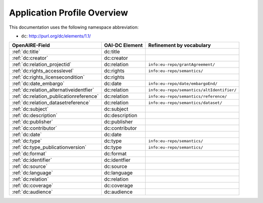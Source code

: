 Application Profile Overview
----------------------------

This documentation uses the following namespace abbreviation:

* ``dc``: http://purl.org/dc/elements/1.1/

======================================== ============== =========================================
OpenAIRE-Field                           OAI-DC Element Refinement by vocabulary
======================================== ============== =========================================
:ref:`dc:title`                          dc:title
:ref:`dc:creator`                        dc:creator
:ref:`dc:relation_projectid`             dc:relation    ``info:eu-repo/grantAgreement/``
:ref:`dc:rights_accesslevel`             dc:rights      ``info:eu-repo/semantics/``
:ref:`dc:rights_licensecondition`        dc:rights
:ref:`dc:date_embargo`                   dc:date        ``info:eu-repo/date/embargoEnd/``
:ref:`dc:relation_alternativeidentfier`  dc:relation    ``info:eu-repo/semantics/altIdentifier/``
:ref:`dc:relation_publicationreference`  dc:relation    ``info:eu-repo/semantics/reference/``
:ref:`dc:relation_datasetreference`      dc:relation    ``info:eu-repo/semantics/dataset/``
:ref:`dc:subject`                        dc:subject
:ref:`dc:description`                    dc:description
:ref:`dc:publisher`                      dc:publisher
:ref:`dc:contributor`                    dc:contributor
:ref:`dc:date`                           dc:date
:ref:`dc:type`                           dc:type        ``info:eu-repo/semantics/``
:ref:`dc:type_publicationversion`        dc:type        ``info:eu-repo/semantics/``
:ref:`dc:format`                         dc:format
:ref:`dc:identifier`                     dc:identfier
:ref:`dc:source`                         dc:source
:ref:`dc:language`                       dc:language
:ref:`dc:relation`                       dc:relation
:ref:`dc:coverage`                       dc:coverage
:ref:`dc:audience`                       dc:audience
======================================== ============== =========================================


